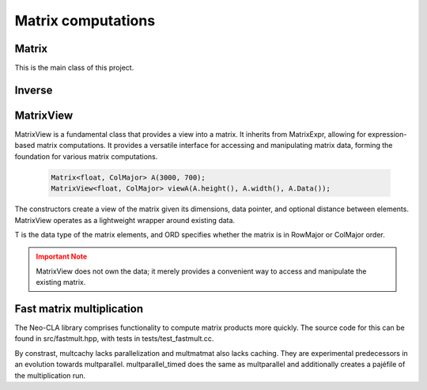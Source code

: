 ===================
Matrix computations
===================

Matrix
------

This is the main class of this project.

.. cpp:class:: template <typename T = double, ORDERING ORD = RowMajor> \
    Matrix: public MatrixView<T, ORD>

    .. cpp:function:: Matrix (size_t height, size_t width)
    .. cpp:function:: Matrix (size_t height, size_t width, std::initializer_list<T> list)
    
    There is one constructor that creates an empty matrix of given dimensions.
    The initializer list constructor stores an initalizer list into a matrix.

    T is the data type of the elements of the matrix. You can use about any data type with Matrix.
    As for the ordering, **RowMajor** and **ColMajor** are available.

    .. code-block:: cpp

        Matrix<float, ColMajor> A(3000, 700); // 3000 rows, 700 columns, as float, Fortran-style
        Matrix B(4, 7, {1, 2, 3, 4, 5, 6, 7,
                        8, 9, 10, 11, 12, 13, 14,
                        15, 16, 17, 18, 19, 20, 21,
                        22, 23, 24, 25, 26, 27, 28});
    
    .. admonition:: There is much more to matrix than that!
        :class: note

        Most of the features of Matrix are not actually provided by the Matrix class itself,
        but inherited from MatrixView and (indirectly) MatrixExpr.


Inverse
-------

.. cpp:function:: template <typename T, ORDERING ORD> \
    Matrix<T, ORD> Inverse (const Matrix<T, ORD> & M)

    This function computes the inverse of a Matrix
    (or anything that can be type-cast to a Matrix, such as MatrixView, MatrixExpr).
    It uses the pivot element method.

MatrixView
----------

MatrixView is a fundamental class that provides a view into a matrix. It inherits from MatrixExpr, allowing for expression-based matrix computations.
It provides a versatile interface for accessing and manipulating matrix data, forming the foundation for various matrix computations.

    .. code-block:: cpp

        Matrix<float, ColMajor> A(3000, 700);
        MatrixView<float, ColMajor> viewA(A.height(), A.width(), A.Data());

.. cpp:function:: MatrixView(size_t height, size_t width, T *data)

    Constructor that creates a view of a matrix given its dimensions, data pointer, and optional distance between elements.

.. cpp:function:: MatrixView(size_t height, size_t width, size_t dist, T *data)

    Constructor with an additional parameter for specifying the distance between elements.

The constructors create a view of the matrix given its dimensions, data pointer, and optional distance between elements. MatrixView operates as a lightweight wrapper around existing data.

T is the data type of the matrix elements, and ORD specifies whether the matrix is in RowMajor or ColMajor order.

.. admonition:: Important Note
    :class: warning

    MatrixView does not own the data; it merely provides a convenient way to access and manipulate the existing matrix.

.. cpp:function:: MatrixView(const MatrixView<T, ORD> & A)

    Copy constructor that creates a new MatrixView that shares the same data as the original, allowing for efficient and memory-safe matrix operations.

.. cpp:function:: MatrixView &operator=(const MatrixView & M)

    Assignment operator that sets the values of the current MatrixView to those of another MatrixView. The matrices must have the same dimensions.

.. cpp:function:: MatrixView &operator=(const MatrixExpr<TB> & M)

    Assignment operator that allows assigning the values of a MatrixExpr (such as another Matrix or MatrixView) to the current MatrixView.

.. cpp:function:: MatrixView &operator+=(const MatrixExpr<TB> & M)

    Compound assignment operator that adds the values of a MatrixExpr to the current MatrixView. The matrices must have the same dimensions.

.. cpp:function:: MatrixView &operator=(T scal)

    Set all elements of the MatrixView to a scalar value.

.. cpp:function:: MatrixView &operator*=(T scal)

    Multiply all elements of the MatrixView by a scalar value.

.. cpp:function:: auto View() const

    Returns a new MatrixView to the current object, allowing for further manipulations.

.. cpp:function:: size_t height() const
.. cpp:function:: size_t width() const

    Returns the dimensions of the matrix.

.. cpp:function:: T* Data()

    Returns a pointer to the underlying data of the matrix.

.. cpp:function:: size_t & Dist()

    Returns the distance in the data\_ array to the element next to/underneath it (depending on whether it is RowMajor (underneath) or ColMajor (next to)).

.. cpp:function:: T &operator()(size_t i, size_t j)
.. cpp:function:: const T &operator()(size_t i, size_t j) const

    Accesses the elements of the matrix using round brackets. The behavior depends on the ordering (RowMajor or ColMajor).

.. cpp:function:: auto transposed() const

    Returns a transposed view of the matrix.

.. cpp:function:: auto Row(size_t i)
.. cpp:function:: auto Col(size_t j)

    Returns a VectorView representing the i-th row or j-th column of the matrix.

.. cpp:function:: auto Diag()

    Returns a VectorView representing the diagonal of the matrix.

.. cpp:function:: auto Rows(size_t start, size_t height)
.. cpp:function:: auto Cols(size_t start, size_t width)

    Returns a MatrixView representing a submatrix obtained by selecting a range of rows or columns.

.. cpp:function:: void swapcols(size_t i, size_t j)

    Swaps two columns of the matrix efficiently using row-wise swapping.



Fast matrix multiplication
--------------------------

The Neo-CLA library comprises functionality to compute matrix products more quickly.
The source code for this can be found in src/fastmult.hpp, with tests in tests/test_fastmult.cc.

.. cpp:function:: template <typename BH = std::integral_constant<size_t, 96>, typename BW = std::integral_constant<size_t, 96>, ORDERING ORD> \
    void multparallel(MatrixView<double, RowMajor> C, MatrixView<double, ORD> A, MatrixView<double, RowMajor> B)

    This is the most important function of this chapter. It computes A*B and **adds** the product to C.
    BH and BW specify the height and width of the blocks of A that are extracted for blockwise multiplication.
    Adjusting these two parameters helps parts of A and B stay in Cache, see `the theory <https://jschoeberl.github.io/IntroSC/performance/caches1.html#cache-optimized-matrix-matrix-multiplication>`_.
    multparallel takes advantage of **SIMD, pipelining, caching and parallelization**.
    Note the restrictions on the Matrix ordering! Computing the product might require transposing a few matrices.
    The performance of multparallel can be tested by running test_fastmult.

    .. code-block:: C++

        multparallel(C, A, B); // should be as easy as that

By constrast, multcachy lacks parallelization and multmatmat also lacks caching.
They are experimental predecessors in an evolution towards multparallel.
multparallel_timed does the same as multparallel and additionally creates a pajéfile of the multiplication run.
